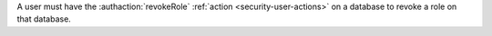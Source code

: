 A user must have the :authaction:`revokeRole` :ref:`action
<security-user-actions>` on a database to revoke a role on that database.
